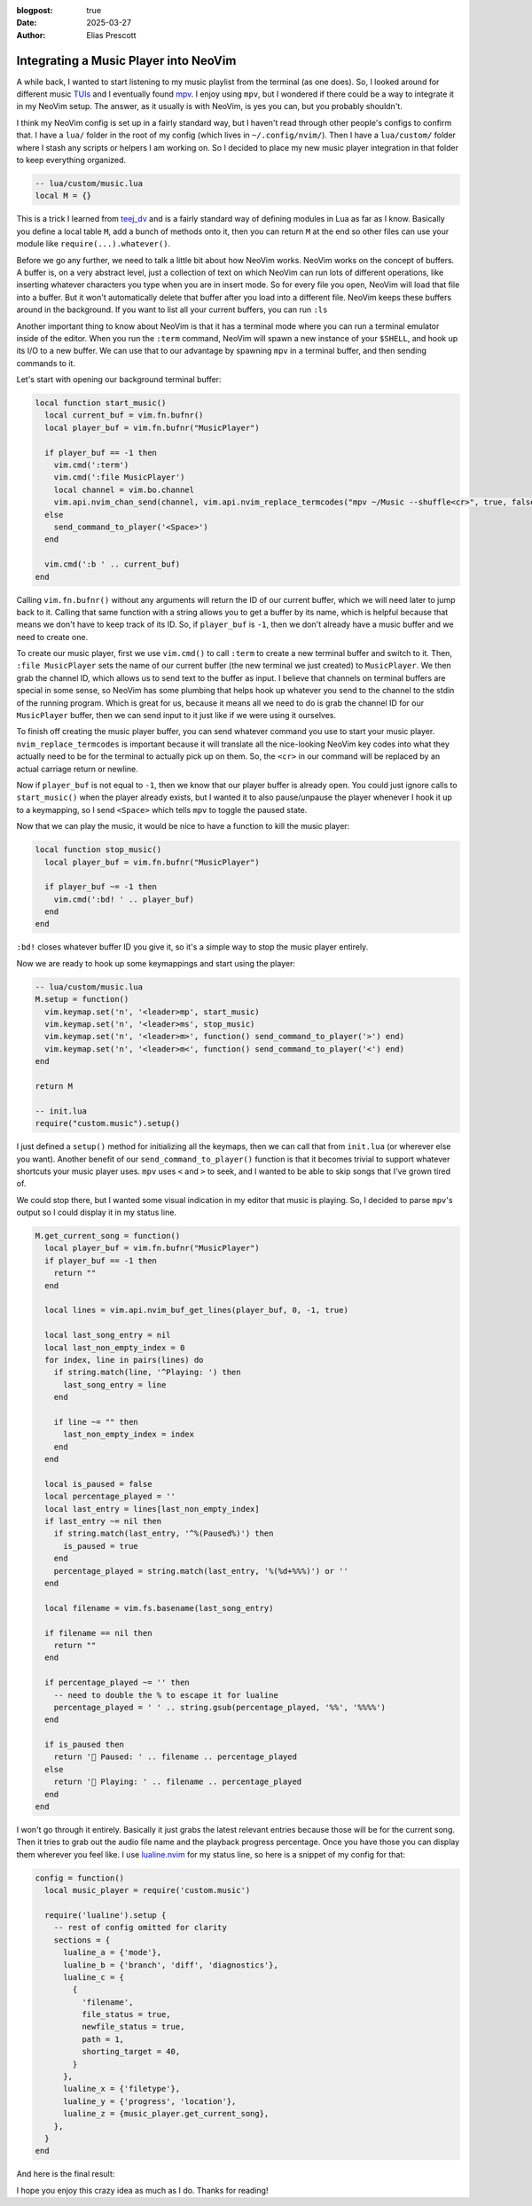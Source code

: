 :blogpost: true
:date: 2025-03-27
:author: Elias Prescott

Integrating a Music Player into NeoVim
======================================

A while back, I wanted to start listening to my music playlist from the terminal (as one does).
So, I looked around for different music `TUIs`_ and I eventually found `mpv`_.
I enjoy using ``mpv``, but I wondered if there could be a way to integrate it in my NeoVim setup.
The answer, as it usually is with NeoVim, is yes you can, but you probably shouldn't.

.. _TUIS: https://en.wikipedia.org/wiki/Text-based_user_interface
.. _mpv: https://mpv.io/

I think my NeoVim config is set up in a fairly standard way, but I haven't read through other people's configs to confirm that.
I have a ``lua/`` folder in the root of my config (which lives in ``~/.config/nvim/``).
Then I have a ``lua/custom/`` folder where I stash any scripts or helpers I am working on.
So I decided to place my new music player integration in that folder to keep everything organized.

.. code-block:: lua

  -- lua/custom/music.lua
  local M = {}

This is a trick I learned from `teej_dv`_ and is a fairly standard way of defining modules in Lua as far as I know.
Basically you define a local table ``M``, add a bunch of methods onto it, then you can return ``M`` at the end so other files can use your module like ``require(...).whatever()``.

.. _teej_dv: https://www.youtube.com/@teej_dv

Before we go any further, we need to talk a little bit about how NeoVim works.
NeoVim works on the concept of buffers.
A buffer is, on a very abstract level, just a collection of text on which NeoVim can run lots of different operations, like inserting whatever characters you type when you are in insert mode.
So for every file you open, NeoVim will load that file into a buffer.
But it won't automatically delete that buffer after you load into a different file.
NeoVim keeps these buffers around in the background.
If you want to list all your current buffers, you can run ``:ls``

.. image:: ./list-buffers.png
   :alt: Running :ls in NeoVim and getting a list of two open buffers

Another important thing to know about NeoVim is that it has a terminal mode where you can run a terminal emulator inside of the editor.
When you run the ``:term`` command, NeoVim will spawn a new instance of your ``$SHELL``, and hook up its I/O to a new buffer.
We can use that to our advantage by spawning ``mpv`` in a terminal buffer, and then sending commands to it.

Let's start with opening our background terminal buffer:

.. code-block:: lua

  local function start_music()
    local current_buf = vim.fn.bufnr()
    local player_buf = vim.fn.bufnr("MusicPlayer")

    if player_buf == -1 then
      vim.cmd(':term')
      vim.cmd(':file MusicPlayer')
      local channel = vim.bo.channel
      vim.api.nvim_chan_send(channel, vim.api.nvim_replace_termcodes("mpv ~/Music --shuffle<cr>", true, false, true))
    else
      send_command_to_player('<Space>')
    end

    vim.cmd(':b ' .. current_buf)
  end

Calling ``vim.fn.bufnr()`` without any arguments will return the ID of our current buffer, which we will need later to jump back to it.
Calling that same function with a string allows you to get a buffer by its name, which is helpful because that means we don't have to keep track of its ID.
So, if ``player_buf`` is ``-1``, then we don't already have a music buffer and we need to create one.

To create our music player, first we use ``vim.cmd()`` to call ``:term`` to create a new terminal buffer and switch to it.
Then, ``:file MusicPlayer`` sets the name of our current buffer (the new terminal we just created) to ``MusicPlayer``.
We then grab the channel ID, which allows us to send text to the buffer as input.
I believe that channels on terminal buffers are special in some sense, so NeoVim has some plumbing that helps hook up whatever you send to the channel to the stdin of the running program.
Which is great for us, because it means all we need to do is grab the channel ID for our ``MusicPlayer`` buffer, then we can send input to it just like if we were using it ourselves.

To finish off creating the music player buffer, you can send whatever command you use to start your music player.
``nvim_replace_termcodes`` is important because it will translate all the nice-looking NeoVim key codes into what they actually need to be for the terminal to actually pick up on them.
So, the ``<cr>`` in our command will be replaced by an actual carriage return or newline.

Now if ``player_buf`` is not equal to ``-1``, then we know that our player buffer is already open.
You could just ignore calls to ``start_music()`` when the player already exists, but I wanted it to also pause/unpause the player whenever I hook it up to a keymapping, so I send ``<Space>`` which tells ``mpv`` to toggle the paused state.

Now that we can play the music, it would be nice to have a function to kill the music player:

.. code-block:: lua

  local function stop_music()
    local player_buf = vim.fn.bufnr("MusicPlayer")

    if player_buf ~= -1 then
      vim.cmd(':bd! ' .. player_buf)
    end
  end

``:bd!`` closes whatever buffer ID you give it, so it's a simple way to stop the music player entirely.

Now we are ready to hook up some keymappings and start using the player:

.. code-block:: lua

  -- lua/custom/music.lua
  M.setup = function()
    vim.keymap.set('n', '<leader>mp', start_music)
    vim.keymap.set('n', '<leader>ms', stop_music)
    vim.keymap.set('n', '<leader>m>', function() send_command_to_player('>') end)
    vim.keymap.set('n', '<leader>m<', function() send_command_to_player('<') end)
  end

  return M

  -- init.lua
  require("custom.music").setup()

I just defined a ``setup()`` method for initializing all the keymaps, then we can call that from ``init.lua`` (or wherever else you want).
Another benefit of our ``send_command_to_player()`` function is that it becomes trivial to support whatever shortcuts your music player uses.
``mpv`` uses ``<`` and ``>`` to seek, and I wanted to be able to skip songs that I've grown tired of.

We could stop there, but I wanted some visual indication in my editor that music is playing.
So, I decided to parse ``mpv``'s output so I could display it in my status line.

.. code-block:: lua

  M.get_current_song = function()
    local player_buf = vim.fn.bufnr("MusicPlayer")
    if player_buf == -1 then
      return ""
    end

    local lines = vim.api.nvim_buf_get_lines(player_buf, 0, -1, true)

    local last_song_entry = nil
    local last_non_empty_index = 0
    for index, line in pairs(lines) do
      if string.match(line, '^Playing: ') then
        last_song_entry = line
      end

      if line ~= "" then
        last_non_empty_index = index
      end
    end

    local is_paused = false
    local percentage_played = ''
    local last_entry = lines[last_non_empty_index]
    if last_entry ~= nil then
      if string.match(last_entry, '^%(Paused%)') then
        is_paused = true
      end
      percentage_played = string.match(last_entry, '%(%d+%%%)') or ''
    end

    local filename = vim.fs.basename(last_song_entry)

    if filename == nil then
      return ""
    end

    if percentage_played ~= '' then
      -- need to double the % to escape it for lualine
      percentage_played = ' ' .. string.gsub(percentage_played, '%%', '%%%%')
    end

    if is_paused then
      return '🎵 Paused: ' .. filename .. percentage_played
    else
      return '🎵 Playing: ' .. filename .. percentage_played
    end
  end

I won't go through it entirely.
Basically it just grabs the latest relevant entries because those will be for the current song.
Then it tries to grab out the audio file name and the playback progress percentage.
Once you have those you can display them wherever you feel like.
I use `lualine.nvim`_ for my status line, so here is a snippet of my config for that:

.. _lualine.nvim: https://github.com/nvim-lualine/lualine.nvim

.. code-block:: lua

  config = function()
    local music_player = require('custom.music')

    require('lualine').setup {
      -- rest of config omitted for clarity
      sections = {
        lualine_a = {'mode'},
        lualine_b = {'branch', 'diff', 'diagnostics'},
        lualine_c = {
          {
            'filename',
            file_status = true,
            newfile_status = true,
            path = 1,
            shorting_target = 40,
          }
        },
        lualine_x = {'filetype'},
        lualine_y = {'progress', 'location'},
        lualine_z = {music_player.get_current_song},
      },
    }
  end

And here is the final result:

.. image:: final-result.png
   :alt: "My NeoVim status line with a section that reads: \"Playing: Programming Playlist 1.mp3 (0%)\""

.. image:: final-result-alt.png
   :alt: "The status line section that now reads: \"Paused: Programming Playlist 1.mp3 (11%)\""

I hope you enjoy this crazy idea as much as I do.
Thanks for reading!
